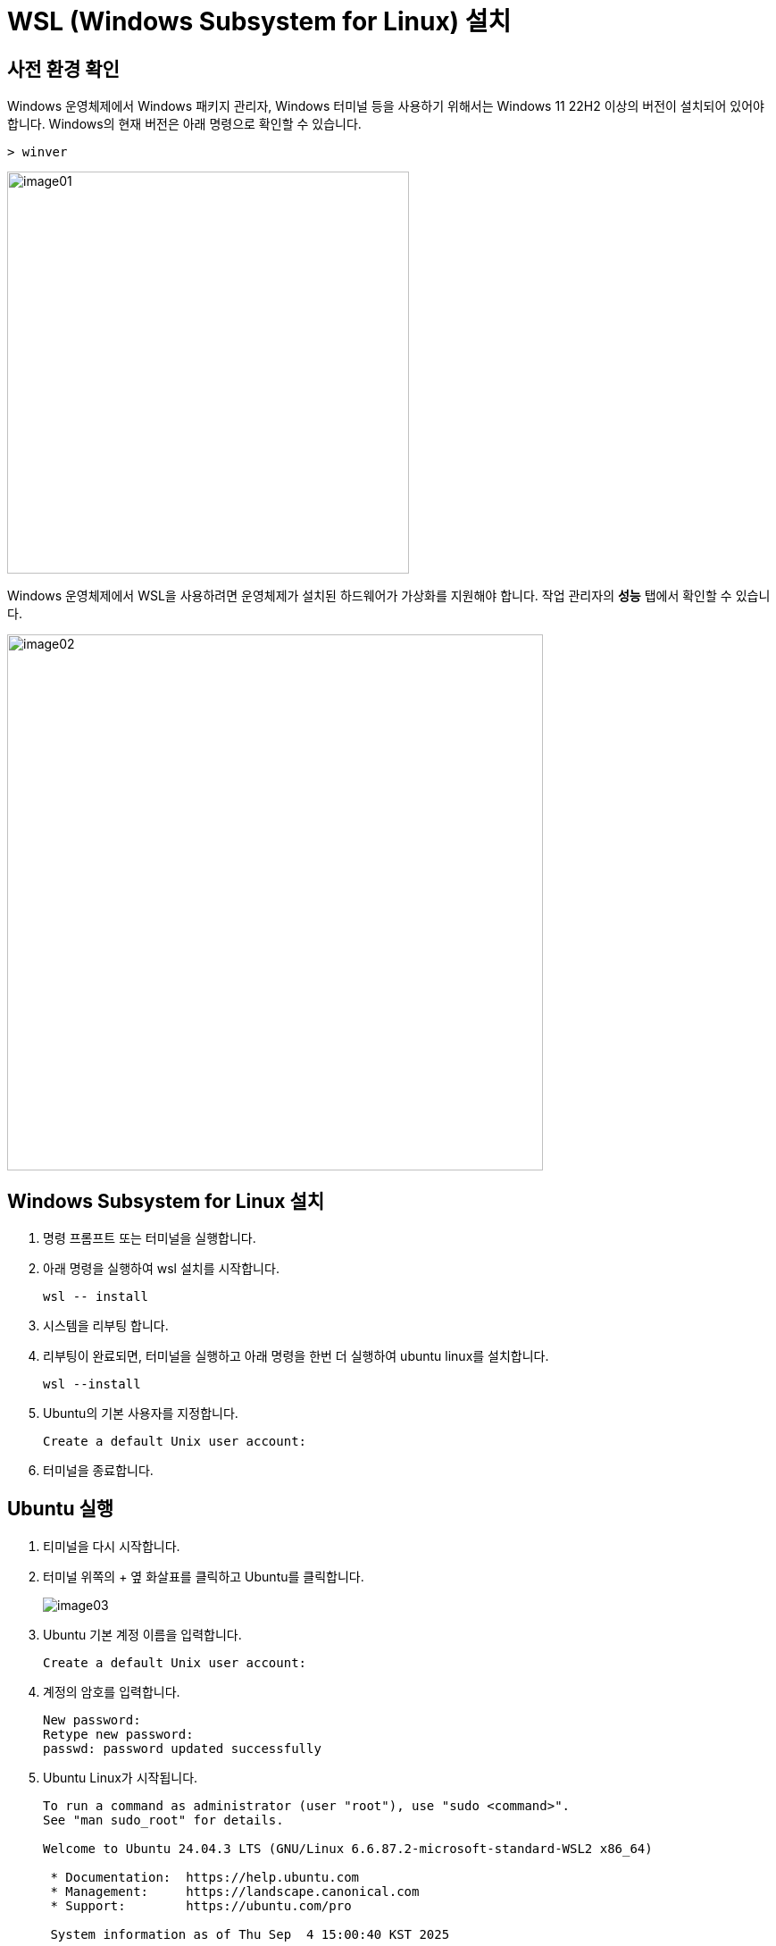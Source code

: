 = WSL (Windows Subsystem for Linux) 설치

== 사전 환경 확인

Windows 운영체제에서 Windows 패키지 관리자, Windows 터미널 등을 사용하기 위해서는 Windows 11 22H2 이상의 버전이 설치되어 있어야 합니다. Windows의 현재 버전은 아래 명령으로 확인할 수 있습니다.

[source, powershell]
----
> winver
----

image:./images/image01.png[width=450]

Windows 운영체제에서 WSL을 사용하려면 운영체제가 설치된 하드웨어가 가상화를 지원해야 합니다. 작업 관리자의 **성능** 탭에서 확인할 수 있습니다.

image:./images/image02.png[width=600]

== Windows Subsystem for Linux 설치

1. 명령 프롬프트 또는 터미널을 실행합니다.
2. 아래 명령을 실행하여 wsl 설치를 시작합니다.
+
----
wsl -- install
----
+
3. 시스템을 리부팅 합니다.
4. 리부팅이 완료되면, 터미널을 실행하고 아래 명령을 한번 더 실행하여 ubuntu linux를 설치합니다.
+
----
wsl --install
----
5. Ubuntu의 기본 사용자를 지정합니다.
+
----
Create a default Unix user account:
----
+
6. 터미널을 종료합니다.


== Ubuntu 실행

1. 티미널을 다시 시작합니다.
2. 터미널 위쪽의 + 옆 화살표를 클릭하고 Ubuntu를 클릭합니다.
+
image:./images/image03.png[]
3. Ubuntu 기본 계정 이름을 입력합니다.
+
----
Create a default Unix user account: 
----
4. 계정의 암호를 입력합니다.
+
----
New password:
Retype new password:
passwd: password updated successfully
----
5. Ubuntu Linux가 시작됩니다.
+
----
To run a command as administrator (user "root"), use "sudo <command>".
See "man sudo_root" for details.

Welcome to Ubuntu 24.04.3 LTS (GNU/Linux 6.6.87.2-microsoft-standard-WSL2 x86_64)

 * Documentation:  https://help.ubuntu.com
 * Management:     https://landscape.canonical.com
 * Support:        https://ubuntu.com/pro

 System information as of Thu Sep  4 15:00:40 KST 2025

  System load:  0.15                Processes:             31
  Usage of /:   0.1% of 1006.85GB   Users logged in:       0
  Memory usage: 7%                  IPv4 address for eth0: 192.168.40.211
  Swap usage:   0%

This message is shown once a day. To disable it please create the
/home/gikpreet/.hushlogin file.
******@subsystem:~$
----